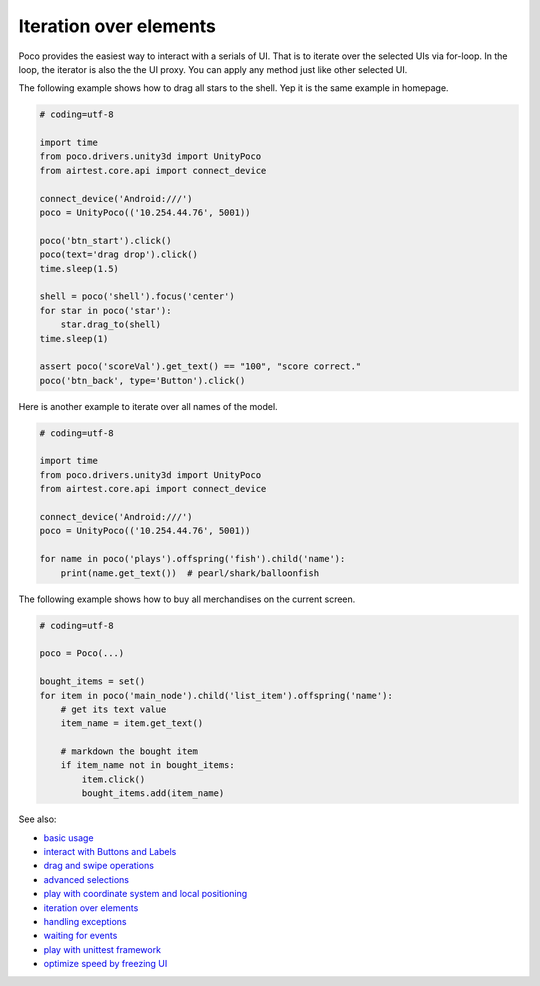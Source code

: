
Iteration over elements
=======================

Poco provides the easiest way to interact with a serials of UI. That is to iterate over the selected UIs via for-loop.
In the loop, the iterator is also the the UI proxy. You can apply any method just like other selected UI.

The following example shows how to drag all stars to the shell. Yep it is the same example in homepage.

.. image:: ../img/overview.gif

.. code-block:: python

    # coding=utf-8

    import time
    from poco.drivers.unity3d import UnityPoco
    from airtest.core.api import connect_device

    connect_device('Android:///')
    poco = UnityPoco(('10.254.44.76', 5001))

    poco('btn_start').click()
    poco(text='drag drop').click()
    time.sleep(1.5)

    shell = poco('shell').focus('center')
    for star in poco('star'):
        star.drag_to(shell)
    time.sleep(1)

    assert poco('scoreVal').get_text() == "100", "score correct."
    poco('btn_back', type='Button').click()


Here is another example to iterate over all names of the model.

.. image:: img/iteration_over_elements1.png

.. code-block:: python

    # coding=utf-8

    import time
    from poco.drivers.unity3d import UnityPoco
    from airtest.core.api import connect_device

    connect_device('Android:///')
    poco = UnityPoco(('10.254.44.76', 5001))

    for name in poco('plays').offspring('fish').child('name'):
        print(name.get_text())  # pearl/shark/balloonfish


The following example shows how to buy all merchandises on the current screen.

.. image:: img/g62-shop.png

.. code-block:: python

    # coding=utf-8

    poco = Poco(...)

    bought_items = set()
    for item in poco('main_node').child('list_item').offspring('name'):
        # get its text value
        item_name = item.get_text()

        # markdown the bought item
        if item_name not in bought_items:
            item.click()
            bought_items.add(item_name)

See also:

* `basic usage`_
* `interact with Buttons and Labels`_
* `drag and swipe operations`_
* `advanced selections`_
* `play with coordinate system and local positioning`_
* `iteration over elements`_
* `handling exceptions`_
* `waiting for events`_
* `play with unittest framework`_
* `optimize speed by freezing UI`_


.. _basic usage: basic.html
.. _interact with Buttons and Labels: interact_with_buttons_and_labels.html
.. _drag and swipe operations: drag_and_swipe_operations.html
.. _advanced selections: advanced_selections.html
.. _play with coordinate system and local positioning: play_with_coordinate_system_and_local_positioning.html
.. _iteration over elements: iteration_over_elements.html
.. _handling exceptions: handling_exceptions.html
.. _waiting for events: waiting_events.html
.. _play with unittest framework: play_with_unittest_framework.html
.. _optimize speed by freezing UI: optimize_speed_by_freezing_UI.html
